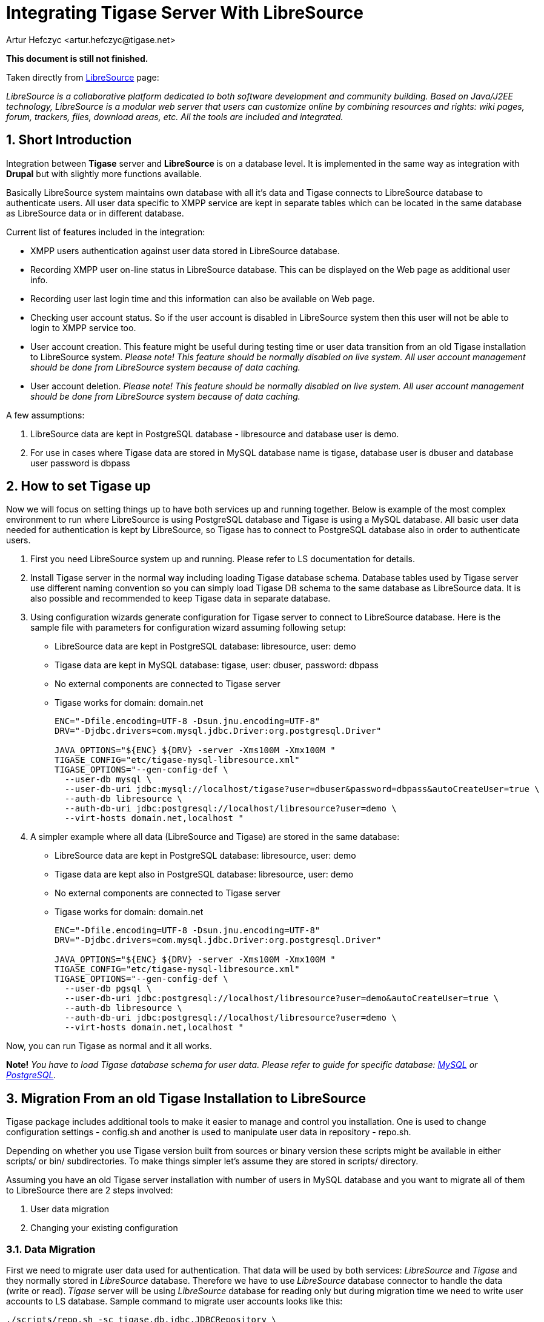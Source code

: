 [[integrateWithLibreSource]]
= Integrating Tigase Server With LibreSource
:author: Artur Hefczyc <artur.hefczyc@tigase.net>
:version: v2.0, June 2014: Reformatted for AsciiDoc.
:date: 2010-04-06 21:16
:revision: v2.1

:toc:
:numbered:
:website: http://tigase.net

*This document is still not finished.*

Taken directly from link:http://dev.libresource.org/[LibreSource] page:

_LibreSource is a collaborative platform dedicated to both software development and community building. Based on Java/J2EE technology, LibreSource is a modular web server that users can customize online by combining resources and rights: wiki pages, forum, trackers, files, download areas, etc. All the tools are included and integrated._

== Short Introduction
Integration between *Tigase* server and *LibreSource* is on a database level. It is implemented in the same way as integration with *Drupal* but with slightly more functions available.

Basically LibreSource system maintains own database with all it's data and Tigase connects to LibreSource database to authenticate users. All user data specific to XMPP service are kept in separate tables which can be located in the same database as LibreSource data or in different database.

Current list of features included in the integration:

- XMPP users authentication against user data stored in LibreSource database.
- Recording XMPP user on-line status in LibreSource database. This can be displayed on the Web page as additional user info.
- Recording user last login time and this information can also be available on Web page.
- Checking user account status. So if the user account is disabled in LibreSource system then this user will not be able to login to XMPP service too.
- User account creation. This feature might be useful during testing time or user data transition from an old Tigase installation to LibreSource system. _Please note! This feature should be normally disabled on live system. All user account management should be done from LibreSource system because of data caching._
- User account deletion. _Please note! This feature should be normally disabled on live system. All user account management should be done from LibreSource system because of data caching._

A few assumptions:

. LibreSource data are kept in PostgreSQL database - +libresource+ and database user is demo.
. For use in cases where Tigase data are stored in MySQL database name is tigase, database user is dbuser and database user password is +dbpass+

== How to set Tigase up
Now we will focus on setting things up to have both services up and running together. Below is example of the most complex environment to run where LibreSource is using PostgreSQL database and Tigase is using a MySQL database. All basic user data needed for authentication is kept by LibreSource, so Tigase has to connect to PostgreSQL database also in order to authenticate users.

. First you need LibreSource system up and running. Please refer to LS documentation for details.
. Install Tigase server in the normal way including loading Tigase database schema. Database tables used by Tigase server use different naming convention so you can simply load Tigase DB schema to the same database as LibreSource data. It is also possible and recommended to keep Tigase data in separate database.
. Using configuration wizards generate configuration for Tigase server to connect to LibreSource database. Here is the sample file with parameters for configuration wizard assuming following setup:
  - LibreSource data are kept in PostgreSQL database: +libresource,+ user: +demo+
  - Tigase data are kept in MySQL database: +tigase+, user: +dbuser+, password: +dbpass+
  - No external components are connected to Tigase server
  - Tigase works for domain: +domain.net+
+
[source,bash]
-----
ENC="-Dfile.encoding=UTF-8 -Dsun.jnu.encoding=UTF-8"
DRV="-Djdbc.drivers=com.mysql.jdbc.Driver:org.postgresql.Driver"

JAVA_OPTIONS="${ENC} ${DRV} -server -Xms100M -Xmx100M "
TIGASE_CONFIG="etc/tigase-mysql-libresource.xml"
TIGASE_OPTIONS="--gen-config-def \
  --user-db mysql \
  --user-db-uri jdbc:mysql://localhost/tigase?user=dbuser&password=dbpass&autoCreateUser=true \
  --auth-db libresource \
  --auth-db-uri jdbc:postgresql://localhost/libresource?user=demo \
  --virt-hosts domain.net,localhost "
-----
. A simpler example where all data (LibreSource and Tigase) are stored in the same database:
  - LibreSource data are kept in PostgreSQL database: +libresource+, user: +demo+
  - Tigase data are kept also in PostgreSQL database: +libresource+, user: +demo+
  - No external components are connected to Tigase server
  - Tigase works for domain: +domain.net+
+
[source,bash]
-----
ENC="-Dfile.encoding=UTF-8 -Dsun.jnu.encoding=UTF-8"
DRV="-Djdbc.drivers=com.mysql.jdbc.Driver:org.postgresql.Driver"

JAVA_OPTIONS="${ENC} ${DRV} -server -Xms100M -Xmx100M "
TIGASE_CONFIG="etc/tigase-mysql-libresource.xml"
TIGASE_OPTIONS="--gen-config-def \
  --user-db pgsql \
  --user-db-uri jdbc:postgresql://localhost/libresource?user=demo&autoCreateUser=true \
  --auth-db libresource \
  --auth-db-uri jdbc:postgresql://localhost/libresource?user=demo \
  --virt-hosts domain.net,localhost "
-----

Now, you can run Tigase as normal and it all works.

*Note!* _You have to load Tigase database schema for user data. Please refer to guide for specific database: xref:mysql2database[MySQL] or xref:postgresDB2[PostgreSQL]._

== Migration From an old Tigase Installation to LibreSource
Tigase package includes additional tools to make it easier to manage and control you installation. One is used to change configuration settings - +config.sh+ and another is used to manipulate user data in repository - +repo.sh+.

Depending on whether you use Tigase version built from sources or binary version these scripts might be available in either +scripts/+ or +bin/+ subdirectories. To make things simpler let's assume they are stored in +scripts/+ directory.

Assuming you have an old Tigase server installation with number of users in MySQL database and you want to migrate all of them to LibreSource there are 2 steps involved:

. User data migration
. Changing your existing configuration

=== Data Migration
First we need to migrate user data used for authentication. That data will be used by both services: _LibreSource_ and _Tigase_ and they normally stored in _LibreSource_ database. Therefore we have to use _LibreSource_ database connector to handle the data (write or read). _Tigase_ server will be using _LibreSource_ database for reading only but during migration time we need to write user accounts to LS database. Sample command to migrate user accounts looks like this:

[source,sh]
-----
./scripts/repo.sh -sc tigase.db.jdbc.JDBCRepository \
  -su "jdbc:mysql://localhost/tigase?user=dbuser&password=dbpass" \
  -dc tigase.db.jdbc.LibreSourceAuth \
  -du "jdbc:postgresql://localhost/libresource?user=demo" \
  -cp
-----

The above command will copy all user accounts from MySQL tigase database to +libresource+ database. Please refer to repository management tool documentation for information how to migrate single or selected user accounts.

If you want to keep all Tigase server data in the same database you have to copy also all other user data like rosters, vCards and so on.

First thing we have to do is load the database schema for Tigase data. Because Tigase tables have distinct names from LibreSource, there is no danger for any conflict. As in the above example let's assume LibreSource's data is stored in libresource database and database user name is +demo+:

[source,sh]
-----
psql -q -U demo -d libresource -f database/postgresql-schema.sql
-----

Now we can load and transfer all user data from MySQL database to LibreSource:

[source,sh]
-----
./scripts/repo.sh -sc tigase.db.jdbc.JDBCRepository \
  -su "jdbc:mysql://localhost/tigase?user=dbuser&password=dbpass" \
  -dc tigase.db.jdbc.JDBCRepository \
  -du "jdbc:postgresql://localhost/libresource?user=demo" \
  -cp
-----

This command looks siumilar to the previous one. Just a Java class used for handling destination database is different.
